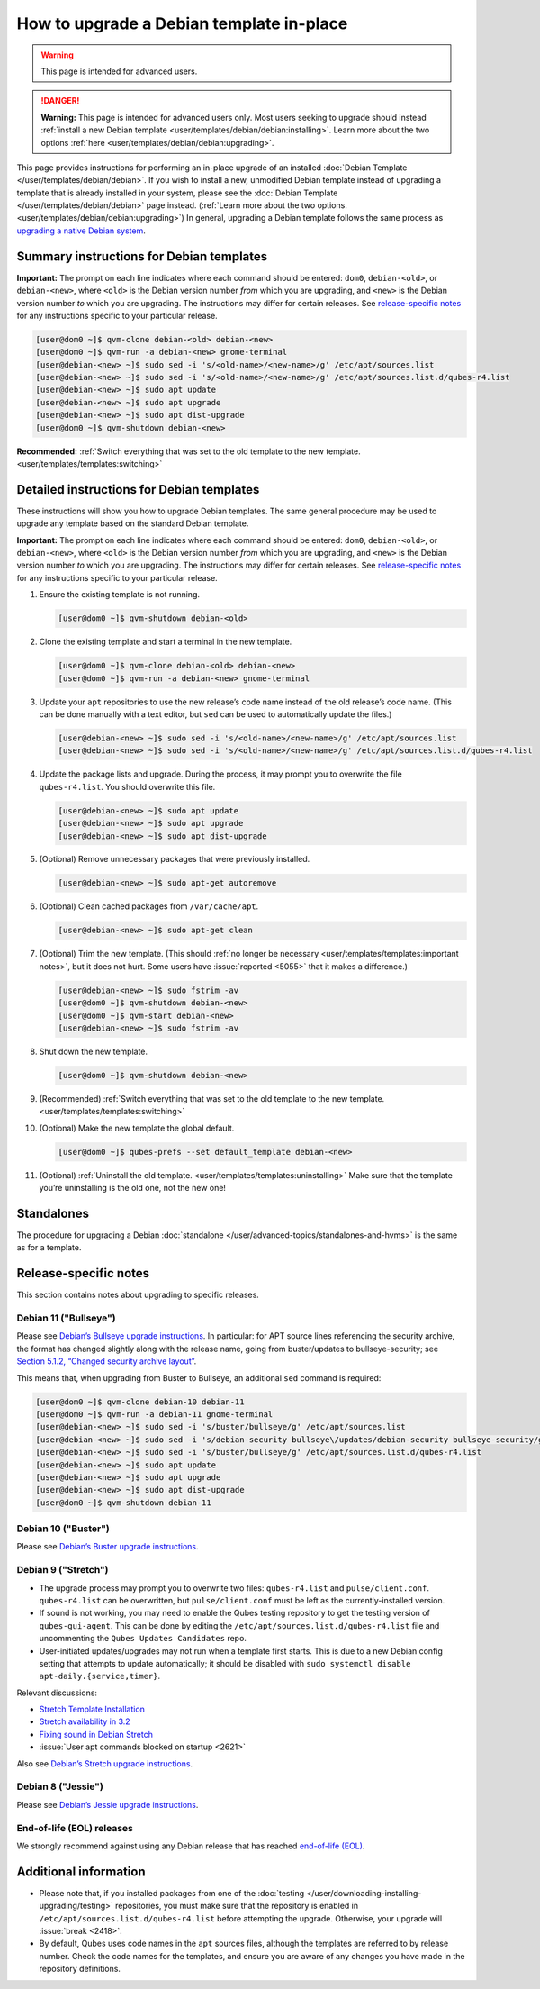 =========================================
How to upgrade a Debian template in-place
=========================================

.. warning::

      This page is intended for advanced users.

.. DANGER::
      
      **Warning:** This page is intended for advanced users only. Most users seeking to upgrade should instead :ref:`install a new Debian template <user/templates/debian/debian:installing>`. Learn more about the two options :ref:`here <user/templates/debian/debian:upgrading>`.

This page provides instructions for performing an in-place upgrade of an installed :doc:`Debian Template </user/templates/debian/debian>`. If you wish to install a new, unmodified Debian template instead of upgrading a template that is already installed in your system, please see the :doc:`Debian Template </user/templates/debian/debian>` page instead. (:ref:`Learn more about the two options. <user/templates/debian/debian:upgrading>`) In general, upgrading a Debian template follows the same process as `upgrading a native Debian system <https://wiki.debian.org/DebianUpgrade>`__.

Summary instructions for Debian templates
-----------------------------------------


**Important:** The prompt on each line indicates where each command should be entered: ``dom0``, ``debian-<old>``, or ``debian-<new>``, where ``<old>`` is the Debian version number *from* which you are upgrading, and ``<new>`` is the Debian version number *to* which you are upgrading. The instructions may differ for certain releases. See `release-specific notes <#release-specific-notes>`__ for any instructions specific to your particular release.

.. code:: console

      [user@dom0 ~]$ qvm-clone debian-<old> debian-<new>
      [user@dom0 ~]$ qvm-run -a debian-<new> gnome-terminal
      [user@debian-<new> ~]$ sudo sed -i 's/<old-name>/<new-name>/g' /etc/apt/sources.list
      [user@debian-<new> ~]$ sudo sed -i 's/<old-name>/<new-name>/g' /etc/apt/sources.list.d/qubes-r4.list
      [user@debian-<new> ~]$ sudo apt update
      [user@debian-<new> ~]$ sudo apt upgrade
      [user@debian-<new> ~]$ sudo apt dist-upgrade
      [user@dom0 ~]$ qvm-shutdown debian-<new>


**Recommended:** :ref:`Switch everything that was set to the old template to the new template. <user/templates/templates:switching>`

Detailed instructions for Debian templates
------------------------------------------


These instructions will show you how to upgrade Debian templates. The same general procedure may be used to upgrade any template based on the standard Debian template.

**Important:** The prompt on each line indicates where each command should be entered: ``dom0``, ``debian-<old>``, or ``debian-<new>``, where ``<old>`` is the Debian version number *from* which you are upgrading, and ``<new>`` is the Debian version number *to* which you are upgrading. The instructions may differ for certain releases. See `release-specific notes <#release-specific-notes>`__ for any instructions specific to your particular release.

1. Ensure the existing template is not running.

   .. code:: console

         [user@dom0 ~]$ qvm-shutdown debian-<old>


2. Clone the existing template and start a terminal in the new template.

   .. code:: console

         [user@dom0 ~]$ qvm-clone debian-<old> debian-<new>
         [user@dom0 ~]$ qvm-run -a debian-<new> gnome-terminal


3. Update your ``apt`` repositories to use the new release’s code name instead of the old release’s code name. (This can be done manually with a text editor, but ``sed`` can be used to automatically update the files.)

   .. code:: console

         [user@debian-<new> ~]$ sudo sed -i 's/<old-name>/<new-name>/g' /etc/apt/sources.list
         [user@debian-<new> ~]$ sudo sed -i 's/<old-name>/<new-name>/g' /etc/apt/sources.list.d/qubes-r4.list



4. Update the package lists and upgrade. During the process, it may prompt you to overwrite the file ``qubes-r4.list``. You should overwrite this file.

   .. code:: console

         [user@debian-<new> ~]$ sudo apt update
         [user@debian-<new> ~]$ sudo apt upgrade
         [user@debian-<new> ~]$ sudo apt dist-upgrade



5. (Optional) Remove unnecessary packages that were previously installed.

   .. code:: console

         [user@debian-<new> ~]$ sudo apt-get autoremove



6. (Optional) Clean cached packages from ``/var/cache/apt``.

   .. code:: console

         [user@debian-<new> ~]$ sudo apt-get clean



7. (Optional) Trim the new template. (This should :ref:`no longer be necessary <user/templates/templates:important notes>`, but it does not hurt. Some users have :issue:`reported <5055>` that it makes a difference.)

   .. code:: console

         [user@debian-<new> ~]$ sudo fstrim -av
         [user@dom0 ~]$ qvm-shutdown debian-<new>
         [user@dom0 ~]$ qvm-start debian-<new>
         [user@debian-<new> ~]$ sudo fstrim -av


8. Shut down the new template.

   .. code:: console

         [user@dom0 ~]$ qvm-shutdown debian-<new>


9. (Recommended) :ref:`Switch everything that was set to the old template to the new template. <user/templates/templates:switching>`

10. (Optional) Make the new template the global default.

    .. code:: console

          [user@dom0 ~]$ qubes-prefs --set default_template debian-<new>


11. (Optional) :ref:`Uninstall the old template. <user/templates/templates:uninstalling>` Make sure that the template you’re uninstalling is the old one, not the new one!



Standalones
-----------


The procedure for upgrading a Debian :doc:`standalone </user/advanced-topics/standalones-and-hvms>` is the same as for a template.

Release-specific notes
----------------------


This section contains notes about upgrading to specific releases.

Debian 11 ("Bullseye")
^^^^^^^^^^^^^^^^^^^^^^


Please see `Debian’s Bullseye upgrade instructions <https://www.debian.org/releases/bullseye/amd64/release-notes/ch-upgrading.en.html>`__. In particular: for APT source lines referencing the security archive, the format has changed slightly along with the release name, going from buster/updates to bullseye-security; see `Section 5.1.2, “Changed security archive layout” <https://www.debian.org/releases/stable/mips64el/release-notes/ch-information.en.html#security-archive>`__.

This means that, when upgrading from Buster to Bullseye, an additional ``sed`` command is required:

.. code:: console

      [user@dom0 ~]$ qvm-clone debian-10 debian-11
      [user@dom0 ~]$ qvm-run -a debian-11 gnome-terminal
      [user@debian-<new> ~]$ sudo sed -i 's/buster/bullseye/g' /etc/apt/sources.list
      [user@debian-<new> ~]$ sudo sed -i 's/debian-security bullseye\/updates/debian-security bullseye-security/g' /etc/apt/sources.list
      [user@debian-<new> ~]$ sudo sed -i 's/buster/bullseye/g' /etc/apt/sources.list.d/qubes-r4.list
      [user@debian-<new> ~]$ sudo apt update
      [user@debian-<new> ~]$ sudo apt upgrade
      [user@debian-<new> ~]$ sudo apt dist-upgrade
      [user@dom0 ~]$ qvm-shutdown debian-11


Debian 10 ("Buster")
^^^^^^^^^^^^^^^^^^^^


Please see `Debian’s Buster upgrade instructions <https://www.debian.org/releases/buster/amd64/release-notes.en.txt>`__.

Debian 9 ("Stretch")
^^^^^^^^^^^^^^^^^^^^


- The upgrade process may prompt you to overwrite two files: ``qubes-r4.list`` and ``pulse/client.conf``. ``qubes-r4.list`` can be overwritten, but ``pulse/client.conf`` must be left as the currently-installed version.

- If sound is not working, you may need to enable the Qubes testing repository to get the testing version of ``qubes-gui-agent``. This can be done by editing the ``/etc/apt/sources.list.d/qubes-r4.list`` file and uncommenting the ``Qubes Updates Candidates`` repo.

- User-initiated updates/upgrades may not run when a template first starts. This is due to a new Debian config setting that attempts to update automatically; it should be disabled with ``sudo systemctl disable apt-daily.{service,timer}``.



Relevant discussions:

- `Stretch Template Installation <https://groups.google.com/forum/#!topicsearchin/qubes-devel/debian$20stretch/qubes-devel/4rdayBF_UTc>`__

- `Stretch availability in 3.2 <https://groups.google.com/forum/#!topicsearchin/qubes-devel/debian$20stretch/qubes-devel/cekPfBqQMOI>`__

- `Fixing sound in Debian Stretch <https://groups.google.com/forum/#!topic/qubes-users/JddCE54GFiU>`__

- :issue:`User apt commands blocked on startup <2621>`



Also see `Debian’s Stretch upgrade instructions <https://www.debian.org/releases/stretch/amd64/release-notes.en.txt>`__.

Debian 8 ("Jessie")
^^^^^^^^^^^^^^^^^^^


Please see `Debian’s Jessie upgrade instructions <https://www.debian.org/releases/jessie/amd64/release-notes.en.txt>`__.

End-of-life (EOL) releases
^^^^^^^^^^^^^^^^^^^^^^^^^^


We strongly recommend against using any Debian release that has reached `end-of-life (EOL) <https://wiki.debian.org/DebianReleases#Production_Releases>`__.

Additional information
----------------------


- Please note that, if you installed packages from one of the :doc:`testing </user/downloading-installing-upgrading/testing>` repositories, you must make sure that the repository is enabled in ``/etc/apt/sources.list.d/qubes-r4.list`` before attempting the upgrade. Otherwise, your upgrade will :issue:`break <2418>`.

- By default, Qubes uses code names in the ``apt`` sources files, although the templates are referred to by release number. Check the code names for the templates, and ensure you are aware of any changes you have made in the repository definitions.



